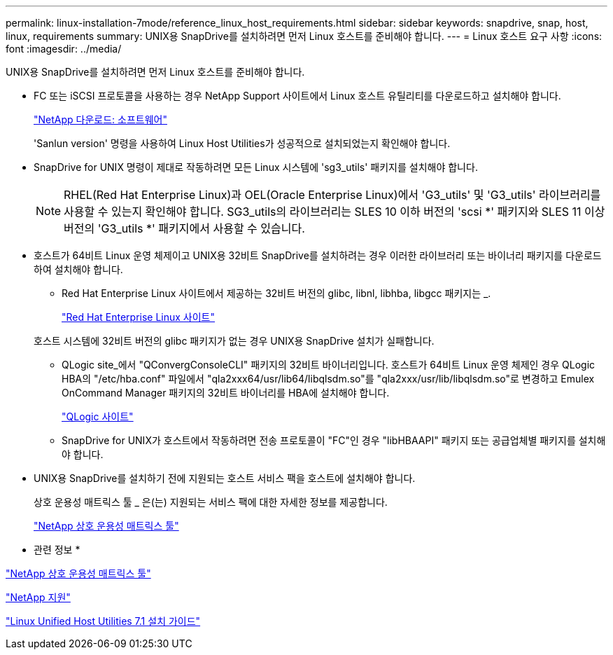 ---
permalink: linux-installation-7mode/reference_linux_host_requirements.html 
sidebar: sidebar 
keywords: snapdrive, snap, host, linux, requirements 
summary: UNIX용 SnapDrive를 설치하려면 먼저 Linux 호스트를 준비해야 합니다. 
---
= Linux 호스트 요구 사항
:icons: font
:imagesdir: ../media/


[role="lead"]
UNIX용 SnapDrive를 설치하려면 먼저 Linux 호스트를 준비해야 합니다.

* FC 또는 iSCSI 프로토콜을 사용하는 경우 NetApp Support 사이트에서 Linux 호스트 유틸리티를 다운로드하고 설치해야 합니다.
+
http://mysupport.netapp.com/NOW/cgi-bin/software["NetApp 다운로드: 소프트웨어"]

+
'Sanlun version' 명령을 사용하여 Linux Host Utilities가 성공적으로 설치되었는지 확인해야 합니다.

* SnapDrive for UNIX 명령이 제대로 작동하려면 모든 Linux 시스템에 'sg3_utils' 패키지를 설치해야 합니다.
+

NOTE: RHEL(Red Hat Enterprise Linux)과 OEL(Oracle Enterprise Linux)에서 'G3_utils' 및 'G3_utils' 라이브러리를 사용할 수 있는지 확인해야 합니다. SG3_utils의 라이브러리는 SLES 10 이하 버전의 'scsi *' 패키지와 SLES 11 이상 버전의 'G3_utils *' 패키지에서 사용할 수 있습니다.

* 호스트가 64비트 Linux 운영 체제이고 UNIX용 32비트 SnapDrive를 설치하려는 경우 이러한 라이브러리 또는 바이너리 패키지를 다운로드하여 설치해야 합니다.
+
** Red Hat Enterprise Linux 사이트에서 제공하는 32비트 버전의 glibc, libnl, libhba, libgcc 패키지는 _.
+
http://www.redhat.com["Red Hat Enterprise Linux 사이트"]

+
호스트 시스템에 32비트 버전의 glibc 패키지가 없는 경우 UNIX용 SnapDrive 설치가 실패합니다.

** QLogic site_에서 "QConvergConsoleCLI" 패키지의 32비트 바이너리입니다. 호스트가 64비트 Linux 운영 체제인 경우 QLogic HBA의 "/etc/hba.conf" 파일에서 "qla2xxx64/usr/lib64/libqlsdm.so"를 "qla2xxx/usr/lib/libqlsdm.so"로 변경하고 Emulex OnCommand Manager 패키지의 32비트 바이너리를 HBA에 설치해야 합니다.
+
http://support.qlogic.com/["QLogic 사이트"]

** SnapDrive for UNIX가 호스트에서 작동하려면 전송 프로토콜이 "FC"인 경우 "libHBAAPI" 패키지 또는 공급업체별 패키지를 설치해야 합니다.


* UNIX용 SnapDrive를 설치하기 전에 지원되는 호스트 서비스 팩을 호스트에 설치해야 합니다.
+
상호 운용성 매트릭스 툴 _ 은(는) 지원되는 서비스 팩에 대한 자세한 정보를 제공합니다.

+
http://mysupport.netapp.com/matrix["NetApp 상호 운용성 매트릭스 툴"]



* 관련 정보 *

http://mysupport.netapp.com/matrix["NetApp 상호 운용성 매트릭스 툴"]

http://mysupport.netapp.com["NetApp 지원"]

https://library.netapp.com/ecm/ecm_download_file/ECMLP2547936["Linux Unified Host Utilities 7.1 설치 가이드"]
